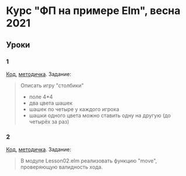 * Курс "ФП на примере Elm", весна 2021
** Уроки
*** 1
[[File:Lesson01.elm][Код]], [[file:adt.org][методичка]]. Задание:
#+begin_quote
Описать игру "столбики"
- поле 4*4
- два цвета шашек
- шашек по четыре у каждого игрока
- шашки одного цвета можно ставить одну на другую (до четырёх за раз)
#+end_quote
*** 2
[[file:Lesson02.elm][Код]], [[file:patmat.org][методичка]]. Задание:
#+begin_quote
В модуле Lesson02.elm реализовать функцию "move", проверяющую валидность хода.
#+end_quote
